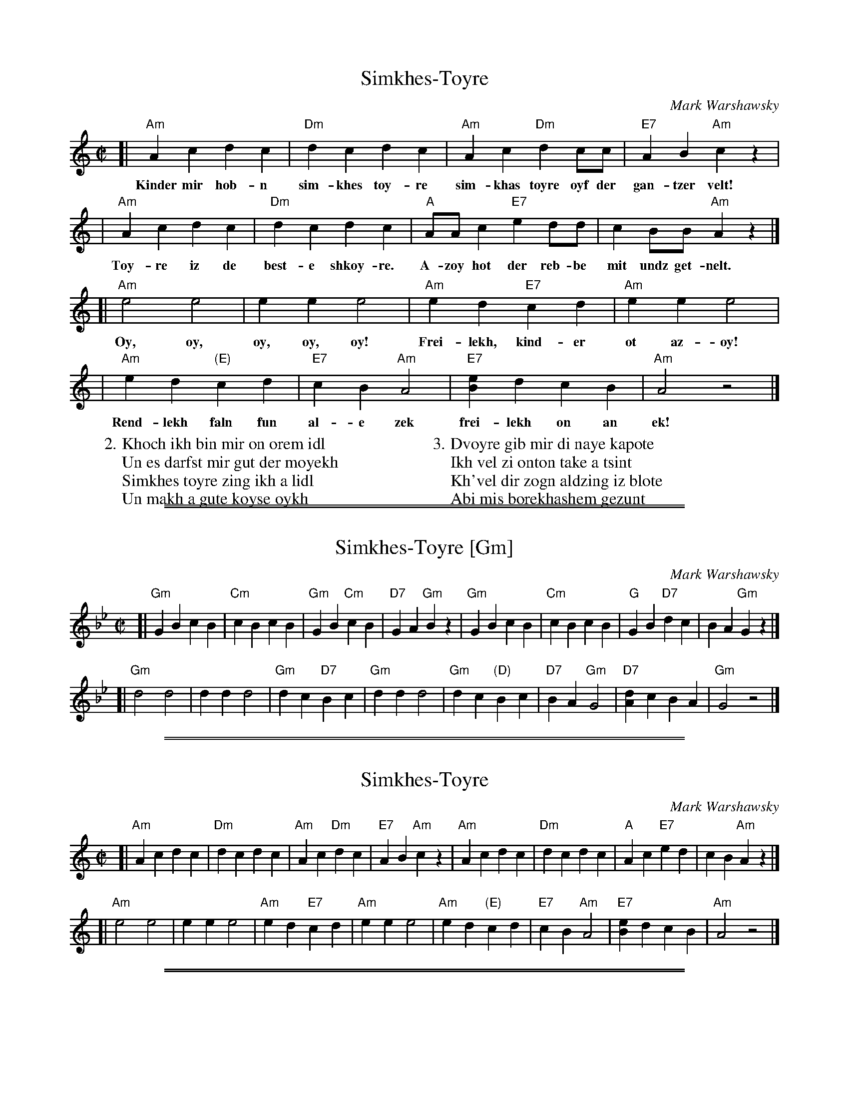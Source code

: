 
X: 1
T: Simkhes-Toyre
C: Mark Warshawsky
Z: 2008 John Chambers <jc:trillian.mit.edu>
S: handwritten MS of unknown origin
S: Lyrics from http://zemerl.com/
M: C|
L: 1/8
K: Am
[|"Am"A2 c2 d2 c2 | "Dm"d2 c2 d2 c2 | "Am"A2 c2 "Dm"d2 cc | "E7"A2 B2 "Am"c2 z2 |
w: Kinder mir hob-n sim-khes toy-re sim-khas toyre oyf der gan-tzer velt!
| "Am"A2 c2 d2 c2 | "Dm"d2 c2 d2 c2 | "A"AA c2 "E7"e2 dd | c2 BB "Am"A2 z2 |]
w: Toy-re iz de best-e shkoy-re. A-zoy hot der reb-be mit undz get-nelt.
[| "Am"e4 e4 | e2 e2 e4 | "Am"e2 d2 "E7"c2 d2 | "Am"e2 e2 e4 |
w: Oy, oy, oy, oy, oy! Frei-lekh, kind-er ot az-oy!
|  "Am"e2 d2 "(E)"c2 d2 | "E7"c2 B2 "Am"A4 | "E7"[e2B2] d2 c2 B2 | "Am"A4 z4 |]
w: Rend-lekh faln fun al-e zek frei-lekh on an ek!
%
W: 2.Khoch ikh bin mir on orem idl
W:   Un es darfst mir gut der moyekh
W:   Simkhes toyre zing ikh a lidl
W:   Un makh a gute koyse oykh
W:
W: 3.Dvoyre gib mir di naye kapote
W:   Ikh vel zi onton take a tsint
W:   Kh'vel dir zogn aldzing iz blote
W:   Abi mis borekhashem gezunt


%%sep 1 1 500

%%sep 1 1 500

X: 2
T: Simkhes-Toyre [Gm]
C: Mark Warshawsky
Z: 2008 John Chambers <jc:trillian.mit.edu>
S: handwritten MS of unknown origin
M: C|
L: 1/8
K: Gm
[|"Gm"G2 B2 c2 B2 | "Cm"c2 B2 c2 B2 | "Gm"G2 B2 "Cm"c2 B2 | "D7"G2 A2 "Gm"B2 z2 \
| "Gm"G2 B2 c2 B2 | "Cm"c2 B2 c2 B2 | "G"G2 B2 "D7"d2 c2 | B2 A2 "Gm"G2 z2 |]
[| "Gm"d4 d4 | d2 d2 d4 | "Gm"d2 c2 "D7"B2 c2 | "Gm"d2 d2 d4 \
|  "Gm"d2 c2 "(D)"B2 c2 | "D7"B2 A2 "Gm"G4 | "D7"[d2A2] c2 B2 A2 | "Gm"G4 z4 |]


%%sep 1 1 500

%%sep 1 1 500

X: 3
T: Simkhes-Toyre
C: Mark Warshawsky
Z: 2008 John Chambers <jc:trillian.mit.edu>
S: handwritten MS of unknown origin
M: C|
L: 1/8
K: Am
[|"Am"A2 c2 d2 c2 | "Dm"d2 c2 d2 c2 | "Am"A2 c2 "Dm"d2 c2 | "E7"A2 B2 "Am"c2 z2 \
| "Am"A2 c2 d2 c2 | "Dm"d2 c2 d2 c2 | "A"A2 c2 "E7"e2 d2 | c2 B2 "Am"A2 z2 |]
[| "Am"e4 e4 | e2 e2 e4 | "Am"e2 d2 "E7"c2 d2 | "Am"e2 e2 e4 \
|  "Am"e2 d2 "(E)"c2 d2 | "E7"c2 B2 "Am"A4 | "E7"[e2B2] d2 c2 B2 | "Am"A4 z4 |]


%%sep 1 1 500

%%sep 1 1 500

X: 4
T: Simkhes-Toyre [Bm]
C: Mark Warshawsky
Z: 2008 John Chambers <jc:trillian.mit.edu>
S: handwritten MS of unknown origin
M: C|
L: 1/8
K: Bm
[|"Bm"B2 d2 e2 d2 | "Em"e2 d2 e2 d2 | "Bm"B2 d2 "Em"e2 d2 | "F#7"B2 c2 "Bm"d2 z2 \
| "Bm"B2 d2 e2 d2 | "Em"e2 d2 e2 d2 | "B"B2 d2 "F#7"f2 e2 | d2 c2 "Bm"B2 z2 |]
[| "Bm"f4 f4 | f2 f2 f4 | "Bm"f2 e2 "F#7"d2 e2 | "Bm"f2 f2 f4 \
|  "Bm"f2 e2 "(F)"d2 e2 | "F#7"d2 c2 "Bm"B4 | "F#7"[f2c2] e2 d2 c2 | "Bm"B4 z4 |]
